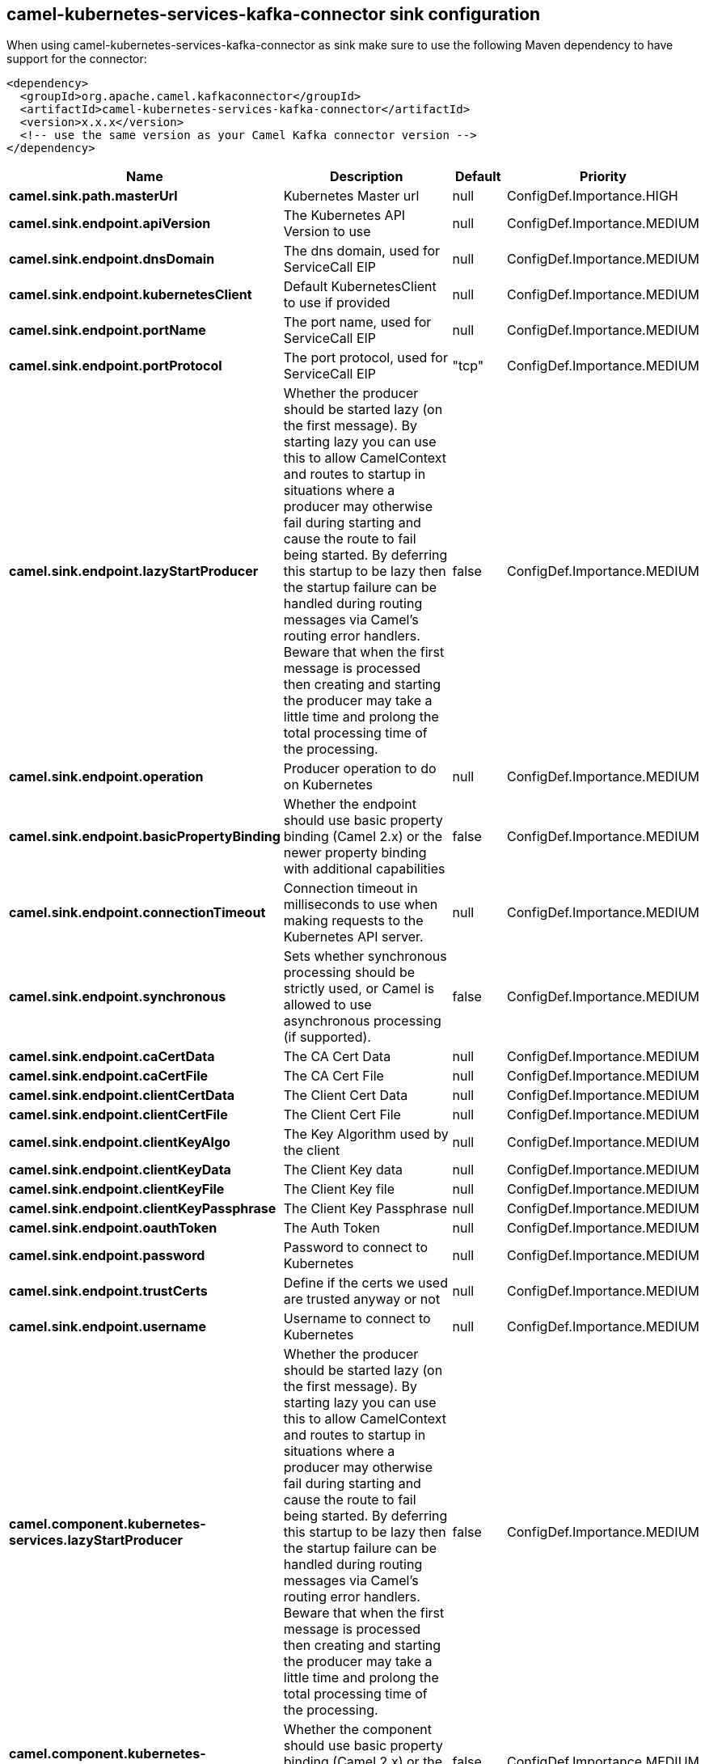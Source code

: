 // kafka-connector options: START
== camel-kubernetes-services-kafka-connector sink configuration

When using camel-kubernetes-services-kafka-connector as sink make sure to use the following Maven dependency to have support for the connector:

[source,xml]
----
<dependency>
  <groupId>org.apache.camel.kafkaconnector</groupId>
  <artifactId>camel-kubernetes-services-kafka-connector</artifactId>
  <version>x.x.x</version>
  <!-- use the same version as your Camel Kafka connector version -->
</dependency>
----


[width="100%",cols="2,5,^1,2",options="header"]
|===
| Name | Description | Default | Priority
| *camel.sink.path.masterUrl* | Kubernetes Master url | null | ConfigDef.Importance.HIGH
| *camel.sink.endpoint.apiVersion* | The Kubernetes API Version to use | null | ConfigDef.Importance.MEDIUM
| *camel.sink.endpoint.dnsDomain* | The dns domain, used for ServiceCall EIP | null | ConfigDef.Importance.MEDIUM
| *camel.sink.endpoint.kubernetesClient* | Default KubernetesClient to use if provided | null | ConfigDef.Importance.MEDIUM
| *camel.sink.endpoint.portName* | The port name, used for ServiceCall EIP | null | ConfigDef.Importance.MEDIUM
| *camel.sink.endpoint.portProtocol* | The port protocol, used for ServiceCall EIP | "tcp" | ConfigDef.Importance.MEDIUM
| *camel.sink.endpoint.lazyStartProducer* | Whether the producer should be started lazy (on the first message). By starting lazy you can use this to allow CamelContext and routes to startup in situations where a producer may otherwise fail during starting and cause the route to fail being started. By deferring this startup to be lazy then the startup failure can be handled during routing messages via Camel's routing error handlers. Beware that when the first message is processed then creating and starting the producer may take a little time and prolong the total processing time of the processing. | false | ConfigDef.Importance.MEDIUM
| *camel.sink.endpoint.operation* | Producer operation to do on Kubernetes | null | ConfigDef.Importance.MEDIUM
| *camel.sink.endpoint.basicPropertyBinding* | Whether the endpoint should use basic property binding (Camel 2.x) or the newer property binding with additional capabilities | false | ConfigDef.Importance.MEDIUM
| *camel.sink.endpoint.connectionTimeout* | Connection timeout in milliseconds to use when making requests to the Kubernetes API server. | null | ConfigDef.Importance.MEDIUM
| *camel.sink.endpoint.synchronous* | Sets whether synchronous processing should be strictly used, or Camel is allowed to use asynchronous processing (if supported). | false | ConfigDef.Importance.MEDIUM
| *camel.sink.endpoint.caCertData* | The CA Cert Data | null | ConfigDef.Importance.MEDIUM
| *camel.sink.endpoint.caCertFile* | The CA Cert File | null | ConfigDef.Importance.MEDIUM
| *camel.sink.endpoint.clientCertData* | The Client Cert Data | null | ConfigDef.Importance.MEDIUM
| *camel.sink.endpoint.clientCertFile* | The Client Cert File | null | ConfigDef.Importance.MEDIUM
| *camel.sink.endpoint.clientKeyAlgo* | The Key Algorithm used by the client | null | ConfigDef.Importance.MEDIUM
| *camel.sink.endpoint.clientKeyData* | The Client Key data | null | ConfigDef.Importance.MEDIUM
| *camel.sink.endpoint.clientKeyFile* | The Client Key file | null | ConfigDef.Importance.MEDIUM
| *camel.sink.endpoint.clientKeyPassphrase* | The Client Key Passphrase | null | ConfigDef.Importance.MEDIUM
| *camel.sink.endpoint.oauthToken* | The Auth Token | null | ConfigDef.Importance.MEDIUM
| *camel.sink.endpoint.password* | Password to connect to Kubernetes | null | ConfigDef.Importance.MEDIUM
| *camel.sink.endpoint.trustCerts* | Define if the certs we used are trusted anyway or not | null | ConfigDef.Importance.MEDIUM
| *camel.sink.endpoint.username* | Username to connect to Kubernetes | null | ConfigDef.Importance.MEDIUM
| *camel.component.kubernetes-services.lazyStartProducer* | Whether the producer should be started lazy (on the first message). By starting lazy you can use this to allow CamelContext and routes to startup in situations where a producer may otherwise fail during starting and cause the route to fail being started. By deferring this startup to be lazy then the startup failure can be handled during routing messages via Camel's routing error handlers. Beware that when the first message is processed then creating and starting the producer may take a little time and prolong the total processing time of the processing. | false | ConfigDef.Importance.MEDIUM
| *camel.component.kubernetes-services.basicPropertyBinding* | Whether the component should use basic property binding (Camel 2.x) or the newer property binding with additional capabilities | false | ConfigDef.Importance.MEDIUM
|===


// kafka-connector options: END
